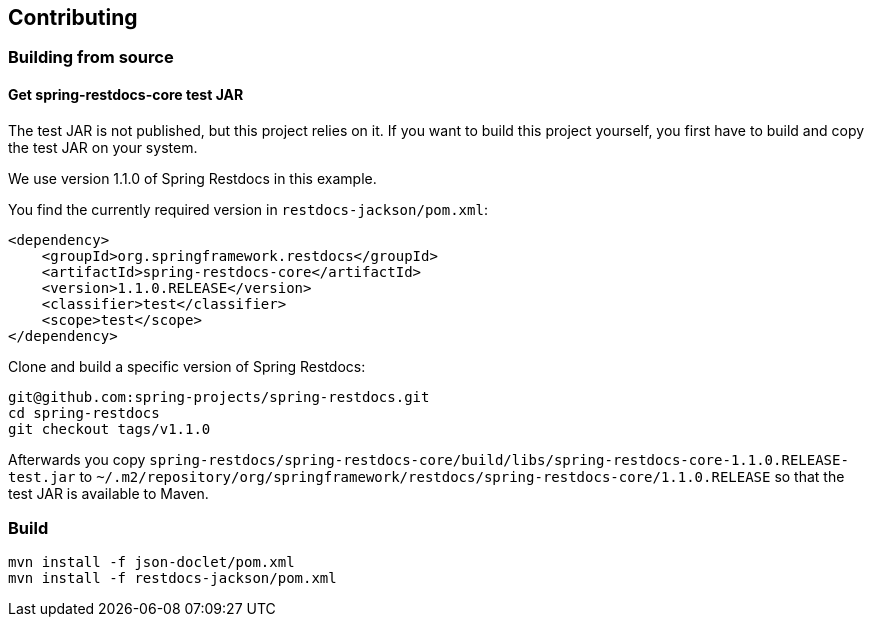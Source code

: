 == Contributing

=== Building from source

==== Get spring-restdocs-core test JAR

The test JAR is not published, but this project relies on it.
If you want to build this project yourself, you first have to build and copy the test JAR on your system.

We use version 1.1.0 of Spring Restdocs in this example.

You find the currently required version in `restdocs-jackson/pom.xml`:

[source,maven,indent=0,role="secondary"]
----
        <dependency>
            <groupId>org.springframework.restdocs</groupId>
            <artifactId>spring-restdocs-core</artifactId>
            <version>1.1.0.RELEASE</version>
            <classifier>test</classifier>
            <scope>test</scope>
        </dependency>
----

Clone and build a specific version of Spring Restdocs:

[source,maven,indent=0,role="secondary"]
----
git@github.com:spring-projects/spring-restdocs.git
cd spring-restdocs
git checkout tags/v1.1.0
----

Afterwards you copy
`spring-restdocs/spring-restdocs-core/build/libs/spring-restdocs-core-1.1.0.RELEASE-test.jar`
to
`~/.m2/repository/org/springframework/restdocs/spring-restdocs-core/1.1.0.RELEASE`
so that the test JAR is available to Maven.

### Build

```
mvn install -f json-doclet/pom.xml
mvn install -f restdocs-jackson/pom.xml
```
